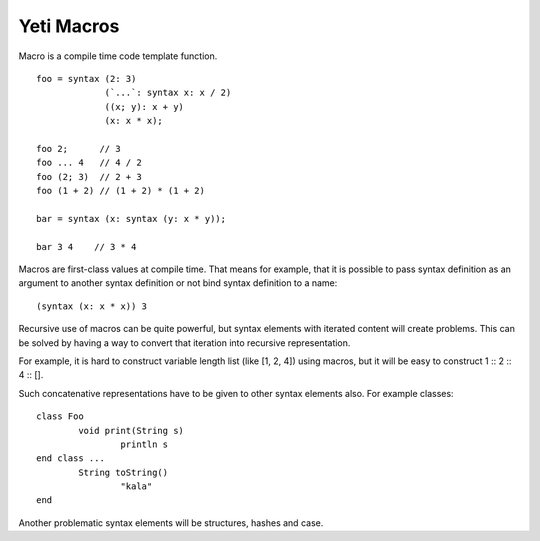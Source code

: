 ===========================
Yeti Macros
===========================

Macro is a compile time code template function.
::

        foo = syntax (2: 3)
                     (`...`: syntax x: x / 2)
                     ((x; y): x + y)
                     (x: x * x);
        
        foo 2;      // 3
        foo ... 4   // 4 / 2
        foo (2; 3)  // 2 + 3
        foo (1 + 2) // (1 + 2) * (1 + 2)
        
        bar = syntax (x: syntax (y: x * y));

        bar 3 4    // 3 * 4

Macros are first-class values at compile time. That means for example, that
it is possible to pass syntax definition as an argument to another syntax
definition or not bind syntax definition to a name::

        (syntax (x: x * x)) 3

Recursive use of macros can be quite powerful, but syntax elements
with iterated content will create problems. This can be solved by having
a way to convert that iteration into recursive representation.

For example, it is hard to construct variable length list (like [1, 2, 4])
using macros, but it will be easy to construct 1 \:: 2 \:: 4 \:: [].

Such concatenative representations have to be given to other syntax elements
also. For example classes::

        class Foo
                void print(String s)
                        println s
        end class ...
                String toString()
                        "kala"
        end

Another problematic syntax elements will be structures, hashes and case.

